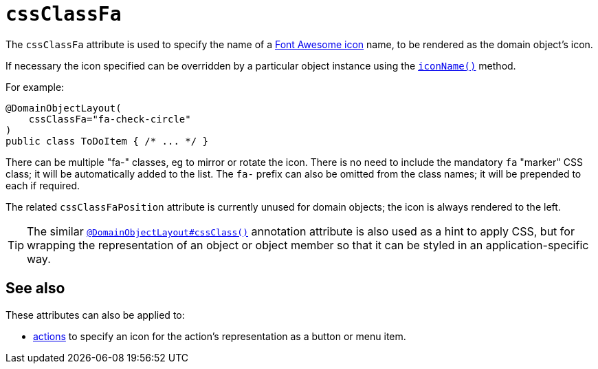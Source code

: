 = `cssClassFa`

:Notice: Licensed to the Apache Software Foundation (ASF) under one or more contributor license agreements. See the NOTICE file distributed with this work for additional information regarding copyright ownership. The ASF licenses this file to you under the Apache License, Version 2.0 (the "License"); you may not use this file except in compliance with the License. You may obtain a copy of the License at. http://www.apache.org/licenses/LICENSE-2.0 . Unless required by applicable law or agreed to in writing, software distributed under the License is distributed on an "AS IS" BASIS, WITHOUT WARRANTIES OR  CONDITIONS OF ANY KIND, either express or implied. See the License for the specific language governing permissions and limitations under the License.
:page-partial:



The `cssClassFa` attribute is used to specify the name of a link:http://fortawesome.github.io/Font-Awesome/icons/[Font Awesome icon] name, to be rendered as the domain object's icon.

If necessary the icon specified can be overridden by a particular object instance using the xref:refguide:applib-cm:methods.adoc#iconName[`iconName()`] method.



For example:

[source,java]
----
@DomainObjectLayout(
    cssClassFa="fa-check-circle"
)
public class ToDoItem { /* ... */ }
----

There can be multiple "fa-" classes, eg to mirror or rotate the icon.
There is no need to include the mandatory `fa` "marker" CSS class; it will be automatically added to the list.
The `fa-` prefix can also be omitted from the class names; it will be prepended to each if required.


The related `cssClassFaPosition` attribute is currently unused for domain objects; the icon is always rendered to the left.


[TIP]
====
The similar xref:refguide:applib-ant:DomainObjectLayout.adoc#cssClass[`@DomainObjectLayout#cssClass()`] annotation attribute is also used as a hint to apply CSS, but for wrapping the representation of an object or object member so that it can be styled in an application-specific way.
====


== See also

These attributes can also be applied to:

* xref:refguide:applib-ant:ActionLayout.adoc#cssClassFa[actions] to specify an icon for the action's representation as a button or menu item.

